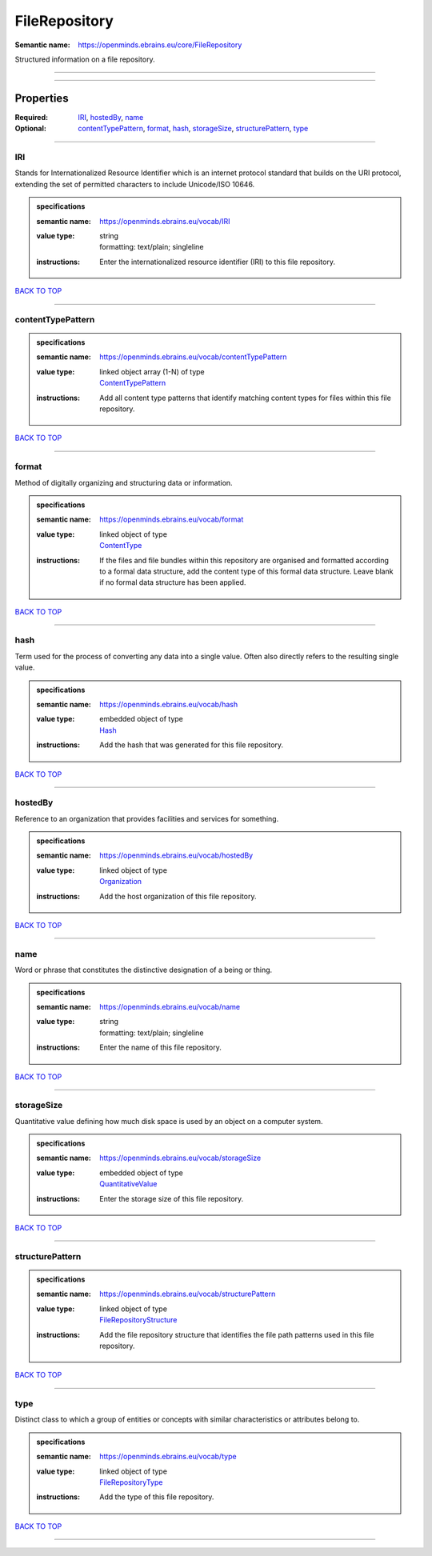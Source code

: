 ##############
FileRepository
##############

:Semantic name: https://openminds.ebrains.eu/core/FileRepository

Structured information on a file repository.


------------

------------

Properties
##########

:Required: `IRI <IRI_heading_>`_, `hostedBy <hostedBy_heading_>`_, `name <name_heading_>`_
:Optional: `contentTypePattern <contentTypePattern_heading_>`_, `format <format_heading_>`_, `hash <hash_heading_>`_, `storageSize <storageSize_heading_>`_, `structurePattern <structurePattern_heading_>`_, `type <type_heading_>`_

------------

.. _IRI_heading:

***
IRI
***

Stands for Internationalized Resource Identifier which is an internet protocol standard that builds on the URI protocol, extending the set of permitted characters to include Unicode/ISO 10646.

.. admonition:: specifications

   :semantic name: https://openminds.ebrains.eu/vocab/IRI
   :value type: | string
                | formatting: text/plain; singleline
   :instructions: Enter the internationalized resource identifier (IRI) to this file repository.

`BACK TO TOP <FileRepository_>`_

------------

.. _contentTypePattern_heading:

******************
contentTypePattern
******************

.. admonition:: specifications

   :semantic name: https://openminds.ebrains.eu/vocab/contentTypePattern
   :value type: | linked object array \(1-N\) of type
                | `ContentTypePattern <https://openminds-documentation.readthedocs.io/en/v3.0/specifications/core/data/contentTypePattern.html>`_
   :instructions: Add all content type patterns that identify matching content types for files within this file repository.

`BACK TO TOP <FileRepository_>`_

------------

.. _format_heading:

******
format
******

Method of digitally organizing and structuring data or information.

.. admonition:: specifications

   :semantic name: https://openminds.ebrains.eu/vocab/format
   :value type: | linked object of type
                | `ContentType <https://openminds-documentation.readthedocs.io/en/v3.0/specifications/core/data/contentType.html>`_
   :instructions: If the files and file bundles within this repository are organised and formatted according to a formal data structure, add the content type of this formal data structure. Leave blank if no formal data structure has been applied.

`BACK TO TOP <FileRepository_>`_

------------

.. _hash_heading:

****
hash
****

Term used for the process of converting any data into a single value. Often also directly refers to the resulting single value.

.. admonition:: specifications

   :semantic name: https://openminds.ebrains.eu/vocab/hash
   :value type: | embedded object of type
                | `Hash <https://openminds-documentation.readthedocs.io/en/v3.0/specifications/core/data/hash.html>`_
   :instructions: Add the hash that was generated for this file repository.

`BACK TO TOP <FileRepository_>`_

------------

.. _hostedBy_heading:

********
hostedBy
********

Reference to an organization that provides facilities and services for something.

.. admonition:: specifications

   :semantic name: https://openminds.ebrains.eu/vocab/hostedBy
   :value type: | linked object of type
                | `Organization <https://openminds-documentation.readthedocs.io/en/v3.0/specifications/core/actors/organization.html>`_
   :instructions: Add the host organization of this file repository.

`BACK TO TOP <FileRepository_>`_

------------

.. _name_heading:

****
name
****

Word or phrase that constitutes the distinctive designation of a being or thing.

.. admonition:: specifications

   :semantic name: https://openminds.ebrains.eu/vocab/name
   :value type: | string
                | formatting: text/plain; singleline
   :instructions: Enter the name of this file repository.

`BACK TO TOP <FileRepository_>`_

------------

.. _storageSize_heading:

***********
storageSize
***********

Quantitative value defining how much disk space is used by an object on a computer system.

.. admonition:: specifications

   :semantic name: https://openminds.ebrains.eu/vocab/storageSize
   :value type: | embedded object of type
                | `QuantitativeValue <https://openminds-documentation.readthedocs.io/en/v3.0/specifications/core/miscellaneous/quantitativeValue.html>`_
   :instructions: Enter the storage size of this file repository.

`BACK TO TOP <FileRepository_>`_

------------

.. _structurePattern_heading:

****************
structurePattern
****************

.. admonition:: specifications

   :semantic name: https://openminds.ebrains.eu/vocab/structurePattern
   :value type: | linked object of type
                | `FileRepositoryStructure <https://openminds-documentation.readthedocs.io/en/v3.0/specifications/core/data/fileRepositoryStructure.html>`_
   :instructions: Add the file repository structure that identifies the file path patterns used in this file repository.

`BACK TO TOP <FileRepository_>`_

------------

.. _type_heading:

****
type
****

Distinct class to which a group of entities or concepts with similar characteristics or attributes belong to.

.. admonition:: specifications

   :semantic name: https://openminds.ebrains.eu/vocab/type
   :value type: | linked object of type
                | `FileRepositoryType <https://openminds-documentation.readthedocs.io/en/v3.0/specifications/controlledTerms/fileRepositoryType.html>`_
   :instructions: Add the type of this file repository.

`BACK TO TOP <FileRepository_>`_

------------


